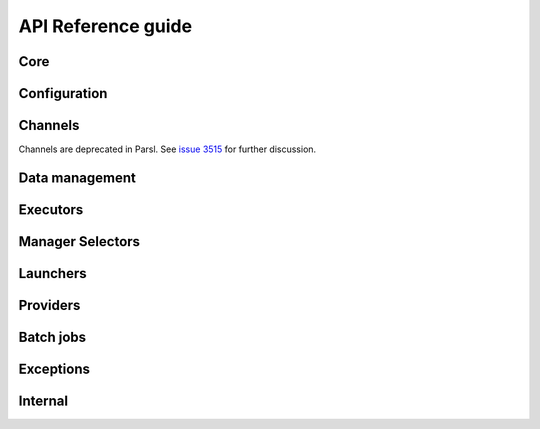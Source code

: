 API Reference guide
*******************

Core
====

.. autosummary::
    :toctree: stubs
    :nosignatures:

    parsl.app.app.python_app
    parsl.app.app.bash_app
    parsl.app.app.join_app
    parsl.dataflow.futures.AppFuture
    parsl.dataflow.dflow.DataFlowKernelLoader
    parsl.monitoring.MonitoringHub
    parsl.dataflow.dependency_resolvers.DependencyResolver
    parsl.dataflow.dependency_resolvers.DEEP_DEPENDENCY_RESOLVER
    parsl.dataflow.dependency_resolvers.SHALLOW_DEPENDENCY_RESOLVER

Configuration
=============

.. autosummary::
    :toctree: stubs
    :nosignatures:

    parsl.config.Config
    parsl.set_stream_logger
    parsl.set_file_logger
    parsl.addresses.address_by_hostname
    parsl.addresses.address_by_interface
    parsl.addresses.address_by_query
    parsl.addresses.address_by_route
    parsl.utils.get_all_checkpoints
    parsl.utils.get_last_checkpoint

Channels
========

Channels are deprecated in Parsl. See
`issue 3515 <https://github.com/Parsl/parsl/issues/3515>`_
for further discussion.

Data management
===============

.. autosummary::
    :toctree: stubs
    :nosignatures:

    parsl.app.futures.DataFuture
    parsl.data_provider.data_manager.DataManager
    parsl.data_provider.staging.Staging
    parsl.data_provider.files.File
    parsl.data_provider.ftp.FTPSeparateTaskStaging
    parsl.data_provider.ftp.FTPInTaskStaging
    parsl.data_provider.file_noop.NoOpFileStaging
    parsl.data_provider.globus.GlobusStaging
    parsl.data_provider.http.HTTPSeparateTaskStaging
    parsl.data_provider.http.HTTPInTaskStaging
    parsl.data_provider.rsync.RSyncStaging

Executors
=========

.. autosummary::
    :toctree: stubs
    :nosignatures:

    parsl.executors.base.ParslExecutor
    parsl.executors.status_handling.BlockProviderExecutor
    parsl.executors.ThreadPoolExecutor
    parsl.executors.HighThroughputExecutor
    parsl.executors.MPIExecutor
    parsl.executors.WorkQueueExecutor
    parsl.executors.taskvine.TaskVineExecutor
    parsl.executors.FluxExecutor
    parsl.executors.radical.RadicalPilotExecutor

Manager Selectors
=================

.. autosummary::
    :toctree: stubs
    :nosignatures:

    parsl.executors.high_throughput.manager_selector.RandomManagerSelector
    parsl.executors.high_throughput.manager_selector.BlockIdManagerSelector

Launchers
=========

.. autosummary::
    :toctree: stubs
    :nosignatures:

    parsl.launchers.base.Launcher
    parsl.launchers.SimpleLauncher
    parsl.launchers.SingleNodeLauncher
    parsl.launchers.SrunLauncher
    parsl.launchers.AprunLauncher
    parsl.launchers.SrunMPILauncher
    parsl.launchers.GnuParallelLauncher
    parsl.launchers.MpiExecLauncher
    parsl.launchers.MpiRunLauncher
    parsl.launchers.JsrunLauncher
    parsl.launchers.WrappedLauncher

Providers
=========

.. autosummary::
    :toctree: stubs
    :nosignatures:

    parsl.providers.AWSProvider
    parsl.providers.CondorProvider
    parsl.providers.GoogleCloudProvider
    parsl.providers.GridEngineProvider
    parsl.providers.LocalProvider
    parsl.providers.LSFProvider
    parsl.providers.SlurmProvider
    parsl.providers.TorqueProvider
    parsl.providers.KubernetesProvider
    parsl.providers.PBSProProvider
    parsl.providers.base.ExecutionProvider
    parsl.providers.cluster_provider.ClusterProvider

Batch jobs
==========

.. autosummary::
    :toctree: stubs
    :nosignatures:

    parsl.jobs.states.JobState
    parsl.jobs.states.JobStatus
    parsl.jobs.error_handlers.noop_error_handler
    parsl.jobs.error_handlers.simple_error_handler
    parsl.jobs.error_handlers.windowed_error_handler

Exceptions
==========

.. autosummary::
    :toctree: stubs
    :nosignatures:

    parsl.app.errors.AppBadFormatting
    parsl.app.errors.AppException
    parsl.app.errors.AppTimeout
    parsl.app.errors.BadStdStreamFile
    parsl.app.errors.BashAppNoReturn
    parsl.app.errors.BashExitFailure
    parsl.app.errors.MissingOutputs
    parsl.app.errors.ParslError
    parsl.errors.ConfigurationError
    parsl.errors.OptionalModuleMissing
    parsl.executors.errors.ExecutorError
    parsl.executors.errors.ScalingFailed
    parsl.executors.errors.BadMessage
    parsl.dataflow.errors.DataFlowException
    parsl.dataflow.errors.BadCheckpoint
    parsl.dataflow.errors.DependencyError
    parsl.dataflow.errors.JoinError
    parsl.launchers.errors.BadLauncher
    parsl.providers.errors.ExecutionProviderException
    parsl.providers.errors.ScaleOutFailed
    parsl.providers.errors.SchedulerMissingArgs
    parsl.providers.errors.ScriptPathError
    parsl.executors.high_throughput.errors.WorkerLost
    parsl.executors.high_throughput.interchange.ManagerLost
    parsl.serialize.errors.DeserializationError
    parsl.serialize.errors.SerializationError

Internal
========

.. autosummary::
    :toctree: stubs
    :nosignatures:

    parsl.app.app.AppBase
    parsl.app.bash.BashApp
    parsl.app.python.PythonApp
    parsl.dataflow.dflow.DataFlowKernel
    parsl.dataflow.memoization.id_for_memo
    parsl.dataflow.memoization.Memoizer
    parsl.dataflow.states.FINAL_STATES
    parsl.dataflow.states.States
    parsl.dataflow.taskrecord.TaskRecord
    parsl.jobs.job_status_poller.JobStatusPoller
    parsl.jobs.strategy.Strategy
    parsl.utils.Timer
